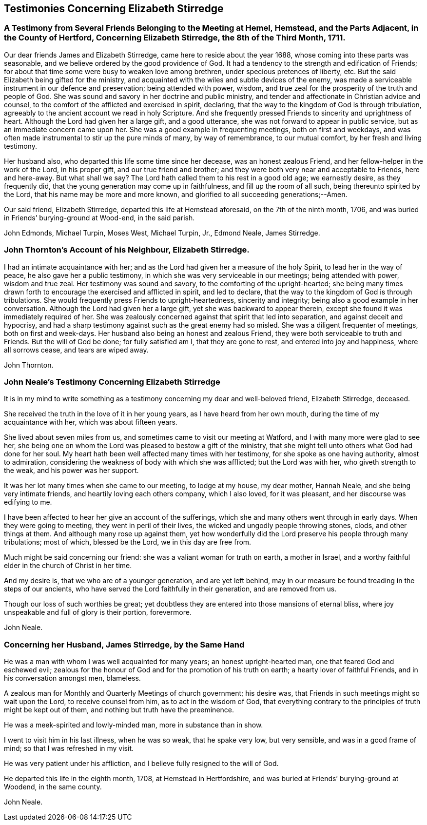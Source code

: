 == Testimonies Concerning Elizabeth Stirredge

[.blurb]
=== A Testimony from Several Friends Belonging to the Meeting at Hemel, Hemstead, and the Parts Adjacent, in the County of Hertford, Concerning Elizabeth Stirredge, the 8th of the Third Month, 1711.

Our dear friends James and Elizabeth Stirredge, came here to reside about the year 1688,
whose coming into these parts was seasonable,
and we believe ordered by the good providence of God.
It had a tendency to the strength and edification of Friends;
for about that time some were busy to weaken love among brethren,
under specious pretences of liberty, etc.
But the said Elizabeth being gifted for the ministry,
and acquainted with the wiles and subtle devices of the enemy,
was made a serviceable instrument in our defence and preservation;
being attended with power, wisdom,
and true zeal for the prosperity of the truth and people of God.
She was sound and savory in her doctrine and public ministry,
and tender and affectionate in Christian advice and counsel,
to the comfort of the afflicted and exercised in spirit, declaring,
that the way to the kingdom of God is through tribulation,
agreeably to the ancient account we read in holy Scripture.
And she frequently pressed Friends to sincerity and uprightness of heart.
Although the Lord had given her a large gift, and a good utterance,
she was not forward to appear in public service,
but as an immediate concern came upon her.
She was a good example in frequenting meetings, both on first and weekdays,
and was often made instrumental to stir up the pure minds of many, by way of remembrance,
to our mutual comfort, by her fresh and living testimony.

Her husband also, who departed this life some time since her decease,
was an honest zealous Friend, and her fellow-helper in the work of the Lord,
in his proper gift, and our true friend and brother;
and they were both very near and acceptable to Friends, here and here-away.
But what shall we say?
The Lord hath called them to his rest in a good old age; we earnestly desire,
as they frequently did, that the young generation may come up in faithfulness,
and fill up the room of all such, being thereunto spirited by the Lord,
that his name may be more and more known,
and glorified to all succeeding generations;--Amen.

Our said friend, Elizabeth Stirredge, departed this life at Hemstead aforesaid,
on the 7th of the ninth month, 1706,
and was buried in Friends`' burying-ground at Wood-end, in the said parish.

[.signed-section-signature]
John Edmonds, Michael Turpin, Moses West, Michael Turpin, Jr., Edmond Neale,
James Stirredge.

[.blurb]
=== John Thornton`'s Account of his Neighbour, Elizabeth Stirredge.

I had an intimate acquaintance with her;
and as the Lord had given her a measure of the holy Spirit,
to lead her in the way of peace, he also gave her a public testimony,
in which she was very serviceable in our meetings; being attended with power,
wisdom and true zeal.
Her testimony was sound and savory, to the comforting of the upright-hearted;
she being many times drawn forth to encourage the exercised and afflicted in spirit,
and led to declare, that the way to the kingdom of God is through tribulations.
She would frequently press Friends to upright-heartedness, sincerity and integrity;
being also a good example in her conversation.
Although the Lord had given her a large gift, yet she was backward to appear therein,
except she found it was immediately required of her.
She was zealously concerned against that spirit that led into separation,
and against deceit and hypocrisy,
and had a sharp testimony against such as the great enemy had so misled.
She was a diligent frequenter of meetings, both on first and week-days.
Her husband also being an honest and zealous Friend,
they were both serviceable to truth and Friends.
But the will of God be done; for fully satisfied am I, that they are gone to rest,
and entered into joy and happiness, where all sorrows cease, and tears are wiped away.

[.signed-section-signature]
John Thornton.

[.blurb]
=== John Neale`'s Testimony Concerning Elizabeth Stirredge

It is in my mind to write something as a testimony
concerning my dear and well-beloved friend,
Elizabeth Stirredge, deceased.

She received the truth in the love of it in her young years,
as I have heard from her own mouth, during the time of my acquaintance with her,
which was about fifteen years.

She lived about seven miles from us, and sometimes came to visit our meeting at Watford,
and I with many more were glad to see her,
she being one on whom the Lord was pleased to bestow a gift of the ministry,
that she might tell unto others what God had done for her soul.
My heart hath been well affected many times with her testimony,
for she spoke as one having authority, almost to admiration,
considering the weakness of body with which she was afflicted; but the Lord was with her,
who giveth strength to the weak, and his power was her support.

It was her lot many times when she came to our meeting, to lodge at my house,
my dear mother, Hannah Neale, and she being very intimate friends,
and heartily loving each others company, which I also loved, for it was pleasant,
and her discourse was edifying to me.

I have been affected to hear her give an account of the sufferings,
which she and many others went through in early days.
When they were going to meeting, they went in peril of their lives,
the wicked and ungodly people throwing stones, clods, and other things at them.
And although many rose up against them,
yet how wonderfully did the Lord preserve his people through many tribulations;
most of which, blessed be the Lord, we in this day are free from.

Much might be said concerning our friend: she was a valiant woman for truth on earth,
a mother in Israel, and a worthy faithful elder in the church of Christ in her time.

And my desire is, that we who are of a younger generation, and are yet left behind,
may in our measure be found treading in the steps of our ancients,
who have served the Lord faithfully in their generation, and are removed from us.

Though our loss of such worthies be great;
yet doubtless they are entered into those mansions of eternal bliss,
where joy unspeakable and full of glory is their portion, forevermore.

[.signed-section-signature]
John Neale.

[.blurb]
=== Concerning her Husband, James Stirredge, by the Same Hand

He was a man with whom I was well acquainted for many years;
an honest upright-hearted man, one that feared God and eschewed evil;
zealous for the honour of God and for the promotion of his truth on earth;
a hearty lover of faithful Friends, and in his conversation amongst men, blameless.

A zealous man for Monthly and Quarterly Meetings of church government; his desire was,
that Friends in such meetings might so wait upon the Lord, to receive counsel from him,
as to act in the wisdom of God,
that everything contrary to the principles of truth might be kept out of them,
and nothing but truth have the preeminence.

He was a meek-spirited and lowly-minded man, more in substance than in show.

I went to visit him in his last illness, when he was so weak, that he spake very low,
but very sensible, and was in a good frame of mind; so that I was refreshed in my visit.

He was very patient under his affliction, and I believe fully resigned to the will of God.

He departed this life in the eighth month, 1708, at Hemstead in Hertfordshire,
and was buried at Friends`' burying-ground at Woodend, in the same county.

[.signed-section-signature]
John Neale.
